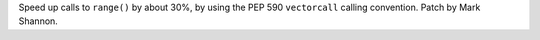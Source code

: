Speed up calls to ``range()`` by about 30%, by using the
PEP 590 ``vectorcall`` calling convention. Patch by Mark Shannon.
